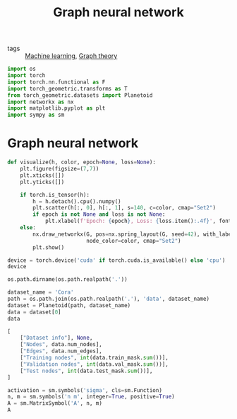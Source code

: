 #+title: Graph neural network
#+roam_tags:

- tags :: [[file:20210325091024-machine_learning.org][Machine learning]], [[file:20210224212626-graph_theory.org][Graph theory]]

#+call: init()

#+begin_src jupyter-python :results silent
import os
import torch
import torch.nn.functional as F
import torch_geometric.transforms as T
from torch_geometric.datasets import Planetoid
import networkx as nx
import matplotlib.pyplot as plt
import sympy as sm
#+end_src

* Graph neural network
#+begin_src jupyter-python :results silent
def visualize(h, color, epoch=None, loss=None):
    plt.figure(figsize=(7,7))
    plt.xticks([])
    plt.yticks([])

    if torch.is_tensor(h):
        h = h.detach().cpu().numpy()
        plt.scatter(h[:, 0], h[:, 1], s=140, c=color, cmap="Set2")
        if epoch is not None and loss is not None:
            plt.xlabel(f'Epoch: {epoch}, Loss: {loss.item():.4f}', fontsize=16)
    else:
        nx.draw_networkx(G, pos=nx.spring_layout(G, seed=42), with_labels=False,
                         node_color=color, cmap="Set2")
        plt.show()
#+end_src

#+begin_src jupyter-python
device = torch.device('cuda' if torch.cuda.is_available() else 'cpu')
device
#+end_src

#+RESULTS:
: device(type='cpu')

#+begin_src jupyter-python
os.path.dirname(os.path.realpath('.'))
#+end_src

#+RESULTS:
: /home/eric

#+begin_src jupyter-python
dataset_name = 'Cora'
path = os.path.join(os.path.realpath('.'), 'data', dataset_name)
dataset = Planetoid(path, dataset_name)
data = dataset[0]
data
#+end_src

#+RESULTS:
: Data(edge_index=[2, 10556], test_mask=[2708], train_mask=[2708], val_mask=[2708], x=[2708, 1433], y=[2708])

#+begin_src jupyter-python
[
    ["Dataset info"], None,
    ["Nodes", data.num_nodes],
    ["Edges", data.num_edges],
    ["Training nodes", int(data.train_mask.sum())],
    ["Validation nodes", int(data.val_mask.sum())],
    ["Test nodes", int(data.test_mask.sum())],
]
#+end_src

#+RESULTS:
| Dataset info     |       |
|------------------+-------|
| Nodes            |  2708 |
| Edges            | 10556 |
| Training nodes   |   140 |
| Validation nodes |   500 |
| Test nodes       |  1000 |

#+begin_src jupyter-python
activation = sm.symbols('sigma', cls=sm.Function)
n, m = sm.symbols('n m', integer=True, positive=True)
A = sm.MatrixSymbol('A', n, m)
A
#+end_src

#+RESULTS:
:RESULTS:
\begin{equation}A\end{equation}
:END:
